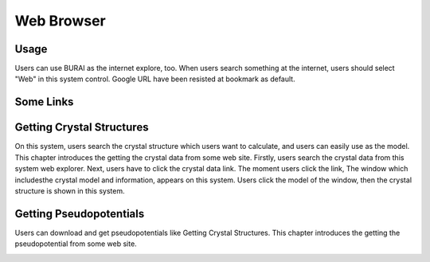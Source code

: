 Web Browser
===========

Usage
-----

Users can use BURAI as the internet explore, too.
When users search something at the internet, users should select "Web" in this system control.
Google URL have been resisted at bookmark as default.

.. image:: ../../img/imgWeb_default.png
   :scale: 30 %
   :align: center


Some Links
----------

Getting Crystal Structures
--------------------------

On this system, users search the crystal structure which users want to calculate, and users can easily use as the model.
This chapter introduces the getting the crystal data from some web site.
Firstly, users search the crystal data from this system web explorer.
Next, users have to click the crystal data link.
The moment users click the link, The window which includesthe  crystal model and information, appears on this system.
Users click the model of the window, then the crystal structure is shown in this system.

.. image:: ../../img/imgWeb_searchNaCl00.png
   :scale: 30 %
   :align: center

.. image:: ../../img/imgWeb_searchNaCl01.png
   :scale: 30 %
   :align: center

.. image:: ../../img/imgWeb_searchNaCl02.png
   :scale: 30 %
   :align: center

Getting Pseudopotentials
------------------------

Users can download and get pseudopotentials like Getting Crystal Structures.
This chapter introduces the getting the pseudopotential from some web site.


.. image:: ../../img/imgWeb_searchPP00.png
   :scale: 30 %
   :align: center


.. image:: ../../img/imgWeb_searchPP01.png
   :scale: 30 %
   :align: center

.. image:: ../../img/imgWeb_searchPP02.png
   :scale: 30 %
   :align: center


